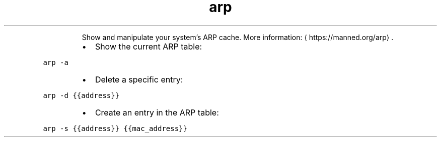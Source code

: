 .TH arp
.PP
.RS
Show and manipulate your system's ARP cache.
More information: \[la]https://manned.org/arp\[ra]\&.
.RE
.RS
.IP \(bu 2
Show the current ARP table:
.RE
.PP
\fB\fCarp \-a\fR
.RS
.IP \(bu 2
Delete a specific entry:
.RE
.PP
\fB\fCarp \-d {{address}}\fR
.RS
.IP \(bu 2
Create an entry in the ARP table:
.RE
.PP
\fB\fCarp \-s {{address}} {{mac_address}}\fR
